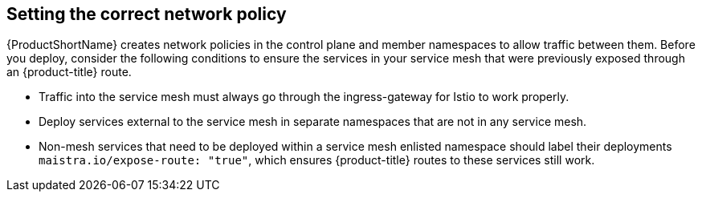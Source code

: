 ////
[role="_abstract"]
This CONCEPT module included in the following assemblies:
* service_mesh/v1x/prepare-to-deploy-applications-ossm.adoc
* service_mesh/v2x/prepare-to-deploy-applications-ossm.adoc
////

[id="ossm-config-network-policy_{context}"]

== Setting the correct network policy

{ProductShortName} creates network policies in the control plane and member namespaces to allow traffic between them. Before you deploy, consider the following conditions to ensure the services in your service mesh that were previously exposed through an {product-title} route.

* Traffic into the service mesh must always go through the ingress-gateway for Istio to work properly.
* Deploy services external to the service mesh in separate namespaces that are not in any service mesh.
* Non-mesh services that need to be deployed within a service mesh enlisted namespace should label their deployments `maistra.io/expose-route: "true"`, which ensures {product-title} routes to these services still work.
